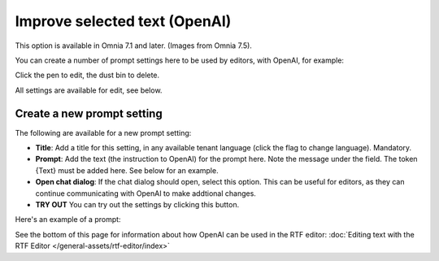 Improve selected text (OpenAI)
=============================================

This option is available in Omnia 7.1 and later. (Images from Omnia 7.5).

You can create a number of prompt settings here to be used by editors, with OpenAI, for example:

.. image:: improve-selected-text-75.png

Click the pen to edit, the dust bin to delete.

All settings are available for edit, see below.

Create a new prompt setting
******************************
The following are available for a new prompt setting:

.. image:: improve-selected-text-new-v75.png

+ **Title**: Add a title for this setting, in any available tenant language (click the flag to change language). Mandatory.
+ **Prompt**: Add the text (the instruction to OpenAI) for the prompt here. Note the message under the field. The token {Text} must be added here. See below for an example.
+ **Open chat dialog**: If the chat dialog should open, select this option. This can be useful for editors, as they can continue communicating with OpenAI to make addtional changes.
+ **TRY OUT** You can try out the settings by clicking this button.

Here's an example of a prompt:

.. image:: improve-selected-text-example.png

See the bottom of this page for information about how OpenAI can be used in the RTF editor: :doc:`Editing text with the RTF Editor </general-assets/rtf-editor/index>`

